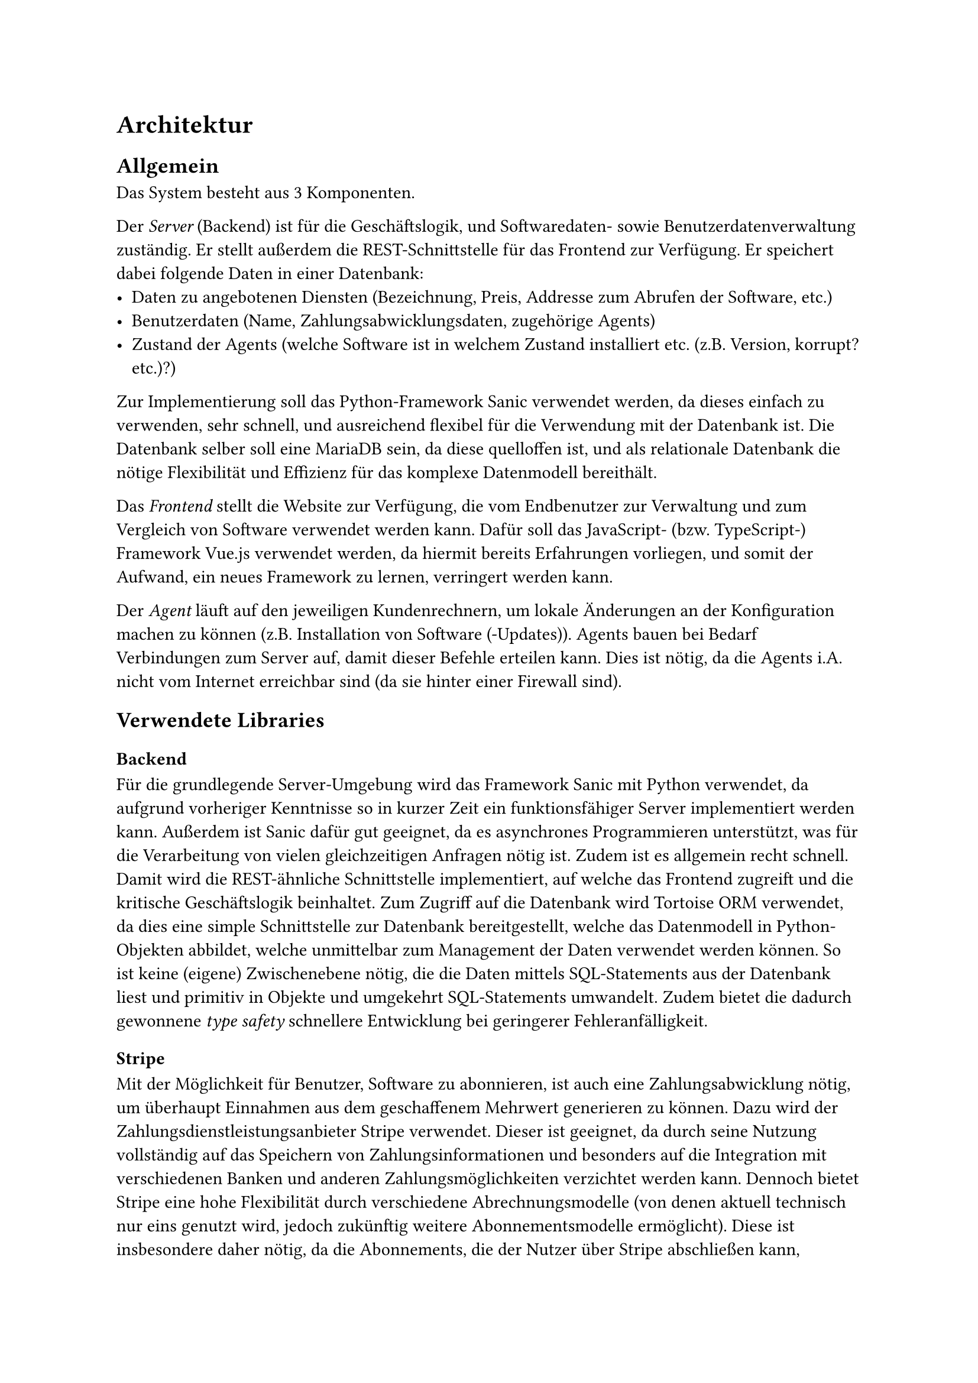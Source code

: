 = Architektur

== Allgemein

Das System besteht aus 3 Komponenten.

Der _Server_ (Backend) ist für die Geschäftslogik, und Softwaredaten- sowie Benutzerdatenverwaltung zuständig.
Er stellt außerdem die REST-Schnittstelle für das Frontend zur Verfügung.
Er speichert dabei folgende Daten in einer Datenbank:
- Daten zu angebotenen Diensten (Bezeichnung, Preis, Addresse zum Abrufen der Software, etc.)
- Benutzerdaten (Name, Zahlungsabwicklungsdaten, zugehörige Agents)
- Zustand der Agents (welche Software ist in welchem Zustand installiert etc. (z.B. Version, korrupt? etc.)?)
Zur Implementierung soll das Python-Framework Sanic verwendet werden, da dieses einfach zu verwenden, sehr schnell, und ausreichend flexibel für die Verwendung mit der Datenbank ist.
Die Datenbank selber soll eine MariaDB sein, da diese quelloffen ist, und als relationale Datenbank die nötige Flexibilität und Effizienz für das komplexe Datenmodell bereithält.

Das _Frontend_ stellt die Website zur Verfügung, die vom Endbenutzer zur Verwaltung und zum Vergleich von Software verwendet werden kann.
Dafür soll das JavaScript- (bzw. TypeScript-) Framework Vue.js verwendet werden, da hiermit bereits Erfahrungen vorliegen, und somit der Aufwand, ein neues Framework zu lernen, verringert werden kann.

Der _Agent_ läuft auf den jeweiligen Kundenrechnern, um lokale Änderungen an der Konfiguration machen zu können (z.B. Installation von Software (-Updates)).
Agents bauen bei Bedarf Verbindungen zum Server auf, damit dieser Befehle erteilen kann.
Dies ist nötig, da die Agents i.A. nicht vom Internet erreichbar sind (da sie hinter einer Firewall sind).

== Verwendete Libraries

=== Backend

Für die grundlegende Server-Umgebung wird das Framework Sanic mit Python verwendet, da aufgrund vorheriger Kenntnisse so in kurzer Zeit ein funktionsfähiger Server implementiert werden kann.
Außerdem ist Sanic dafür gut geeignet, da es asynchrones Programmieren unterstützt, was für die Verarbeitung von vielen gleichzeitigen Anfragen nötig ist.
Zudem ist es allgemein recht schnell.
Damit wird die REST-ähnliche Schnittstelle implementiert, auf welche das Frontend zugreift und die kritische Geschäftslogik beinhaltet.
Zum Zugriff auf die Datenbank wird Tortoise ORM verwendet, da dies eine simple Schnittstelle zur Datenbank bereitgestellt, welche das Datenmodell in Python-Objekten abbildet, welche unmittelbar zum Management der Daten verwendet werden können.
So ist keine (eigene) Zwischenebene nötig, die die Daten mittels SQL-Statements aus der Datenbank liest und primitiv in Objekte und umgekehrt SQL-Statements umwandelt.
Zudem bietet die dadurch gewonnene _type safety_ schnellere Entwicklung bei geringerer Fehleranfälligkeit.

==== Stripe
Mit der Möglichkeit für Benutzer, Software zu abonnieren, ist auch eine Zahlungsabwicklung nötig, um überhaupt Einnahmen aus dem geschaffenem Mehrwert generieren zu können.
Dazu wird der Zahlungsdienstleistungsanbieter Stripe verwendet.
Dieser ist geeignet, da durch seine Nutzung vollständig auf das Speichern von Zahlungsinformationen und besonders auf die Integration mit verschiedenen Banken und anderen Zahlungsmöglichkeiten verzichtet werden kann.
Dennoch bietet Stripe eine hohe Flexibilität durch verschiedene Abrechnungsmodelle (von denen aktuell technisch nur eins genutzt wird, jedoch zukünftig weitere Abonnementsmodelle ermöglicht).
Diese ist insbesondere daher nötig, da die Abonnements, die der Nutzer über Stripe abschließen kann, dynamisch vom Inhalt der Datenbank (der angebotenen Software) abhängen.
Entsprechend ist Stripe auch vorteilhaft, weil es über eine robuste und einfach nutzbare Python-API verfügt, was für die Integration ins Backend nötig ist.

==== WebSockets
Für die Kommunikation zwischen Server und Agent, als auch optional zwischen Server und Frontend, werden WebSockets verwendet.
Deren charakteristische Eigenschaft, eine durchgehende TCP-Verbindung, die über "lange" Zeit (verglichen mit gewöhnlichen HTTP-Anfragen) aufrechterhalten wird, ist aus folgendem Grund für die Server-Agent-Kommunikation nötig:
Die Agents können sich z.B. im Firmennetz des Kunden befindet, und sind daher nicht direkt vom Internet erreichbar.
Entsprechend können keine Befehle vom Server an die Agents geschickt werden, um z.B. die gewünschte Software zu installieren.
Die Verwendung von WebSockets löst dieses Problem wie folgt.
Der Agent baut eine Verbindung zum Server auf, und hält diese aufrecht.
Der Server kann dann über diese bestehende Verbindung mit dem Agent kommunizieren (und natürlich andersherum).
Sollte die Verbindung abbrechen, baut der Agent sie automatisch wieder auf.

Außerdem sind WebSocket-Verbindungen auch für die Kommunikation zum Frontend geeignet.
Sie bieten die Möglichkeit für eine push-basierte Kommunikation, d.h. der Server kann dem Frontend Daten senden, ohne dass das Frontend explizit in regelmäßigen Abständen danach fragen muss.
Dies verbessert die User Experience, indem das Frontend in passenden Bereichen automatisch aktualisiert wird.
Insbesondere der Status der Agents wird so unmittelbar vom Agent an den User übermittelt, ohne dass dieser die Seite neu laden muss, was insbesondere bei längeren Installationsvorgängen nützlich ist, und Verwirrung des Users vermeidet, dass sich die angezeigten Daten nicht ändern.

=== Frontend

Für das Frontend wird Vue.js verwendet, da damit dynamische _single page applications_ erstellt werden können.
Dies ist sinnvoll, damit nicht bei jeder Navigationsaktion auf der Seite (bspw. das Klicken auf "compare" in der Navigationsleiste) die gesamte Seite neu geladen werden muss.
Die dadurch verringerten Ladezeiten und verbesserte Responsiveness verbessert die allgemeine User Experience.
Es werden außerdem Komponenten vom Framework Vuetify verwendet, um ein einheitliches und ansprechendes Design zu gewährleisten, ohne jedes Element von Grund auf neu entwickeln zu müssen, und somit Aufwand zu sparen.
Die damit kombinierte Verwendung von (Google) Material Design Icons verbessert ebenso die Benutzererfahrung, indem die Knöpfe, die solche Icons verwenden, schnell und intuitiv durch die dem Nutzer häufig bereits bekannten simplen Icons verstanden werden können.

=== Agent

Der Agent ist in Python implementiert, da dies die Sprache ist, in der bereits Erfahrung vorlag, und (somit) eine Entwicklung in kurzer Zeit möglich ist.
Zur Installation der Software selber wird Ansible verwendet, da dies ein breites Angebot an Diensten einbindet, über welche Software installiert werden kann.
Dafür muss auf dem Agent ein lokaler Ansible Controller laufen, da ein Ansible Controller an einem Compolvo-Server nicht auf die Agents per SSH zugriefen könnte (damit werden die Ansible-Befehle übertragen).
Da allerdings der Ansible Controller nur UNIX-ähnliche Betriebssysteme (MacOS und viele Linux-Distributionen) unterstützt, kann keine Software durch den Agent auf Windows-Geräten installiert werden.